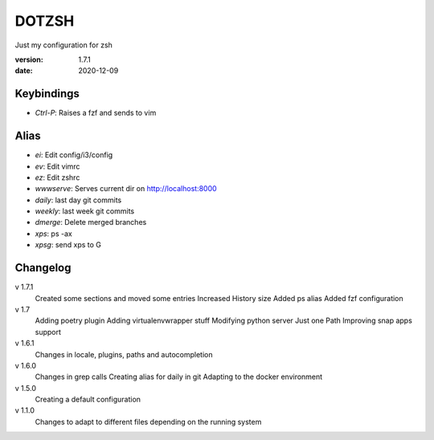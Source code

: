 DOTZSH
======

Just my configuration for zsh

:version: 1.7.1
:date: 2020-12-09

Keybindings
-----------

* `Ctrl-P`: Raises a fzf and sends to vim

Alias
-----------

* `ei`: Edit config/i3/config
* `ev`: Edit vimrc
* `ez`: Edit zshrc

* `wwwserve`: Serves current dir on http://localhost:8000

* `daily`: last day git commits
* `weekly`: last week git commits
* `dmerge`: Delete merged branches

* `xps`: ps -ax
* `xpsg`: send xps to G

Changelog
---------

v 1.7.1
    Created some sections and moved some entries
    Increased History size
    Added ps alias
    Added fzf configuration

v 1.7
    Adding poetry plugin
    Adding virtualenvwrapper stuff
    Modifying python server
    Just one Path
    Improving snap apps support

v 1.6.1
    Changes in locale, plugins, paths and autocompletion

v 1.6.0
    Changes in grep calls
    Creating alias for daily in git
    Adapting to the docker environment 

v 1.5.0
    Creating a default configuration

v 1.1.0
    Changes to adapt to different files depending on the running system
